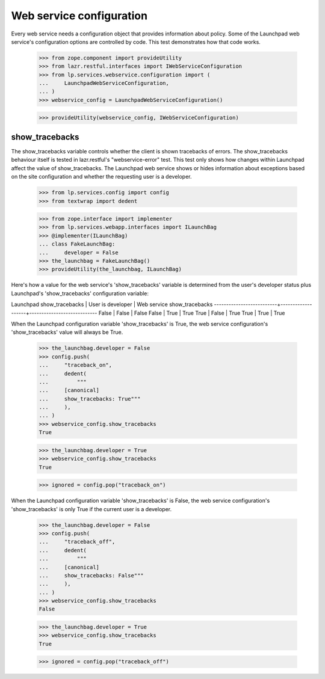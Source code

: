 Web service configuration
=========================

Every web service needs a configuration object that provides
information about policy. Some of the Launchpad web service's
configuration options are controlled by code. This test demonstrates
how that code works.

    >>> from zope.component import provideUtility
    >>> from lazr.restful.interfaces import IWebServiceConfiguration
    >>> from lp.services.webservice.configuration import (
    ...     LaunchpadWebServiceConfiguration,
    ... )
    >>> webservice_config = LaunchpadWebServiceConfiguration()

    >>> provideUtility(webservice_config, IWebServiceConfiguration)


show_tracebacks
---------------

The show_tracebacks variable controls whether the client is shown
tracebacks of errors. The show_tracebacks behaviour itself is tested in
lazr.restful's "webservice-error" test. This test only shows how
changes within Launchpad affect the value of show_tracebacks. The
Launchpad web service shows or hides information about exceptions
based on the site configuration and whether the requesting user is a
developer.

    >>> from lp.services.config import config
    >>> from textwrap import dedent

    >>> from zope.interface import implementer
    >>> from lp.services.webapp.interfaces import ILaunchBag
    >>> @implementer(ILaunchBag)
    ... class FakeLaunchBag:
    ...     developer = False
    >>> the_launchbag = FakeLaunchBag()
    >>> provideUtility(the_launchbag, ILaunchBag)

Here's how a value for the web service's 'show_tracebacks' variable is
determined from the user's developer status plus Launchpad's
'show_tracebacks' configuration variable:

Launchpad show_tracebacks | User is developer | Web service show_tracebacks
--------------------------+-------------------+----------------------------
False                     | False             | False
False                     | True              | True
True                      | False             | True
True                      | True              | True

When the Launchpad configuration variable 'show_tracebacks' is True,
the web service configuration's 'show_tracebacks' value will always be
True.

    >>> the_launchbag.developer = False
    >>> config.push(
    ...     "traceback_on",
    ...     dedent(
    ...         """
    ...     [canonical]
    ...     show_tracebacks: True"""
    ...     ),
    ... )
    >>> webservice_config.show_tracebacks
    True

    >>> the_launchbag.developer = True
    >>> webservice_config.show_tracebacks
    True

    >>> ignored = config.pop("traceback_on")

When the Launchpad configuration variable 'show_tracebacks' is False,
the web service configuration's 'show_tracebacks' is only True if the
current user is a developer.

    >>> the_launchbag.developer = False
    >>> config.push(
    ...     "traceback_off",
    ...     dedent(
    ...         """
    ...     [canonical]
    ...     show_tracebacks: False"""
    ...     ),
    ... )
    >>> webservice_config.show_tracebacks
    False

    >>> the_launchbag.developer = True
    >>> webservice_config.show_tracebacks
    True

    >>> ignored = config.pop("traceback_off")
